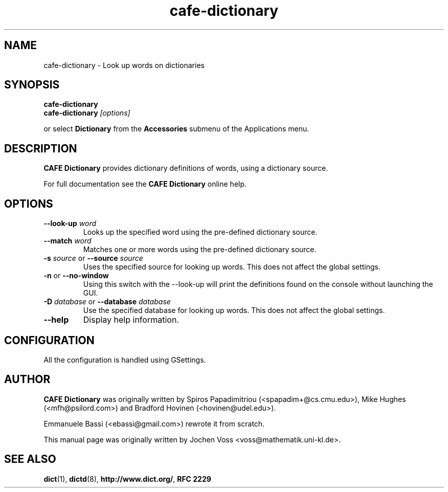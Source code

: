 .\" cafe-dictionary.1 - an online dictionary client
.\" Copyright 2015  CAFE developers
.\" Copyright 2005  Emmanuele Bassi
.\" Copyright 2001  Jochen Voss
.TH cafe-dictionary 1 "Jul 11 2015" "cafe-utils 1.10.2"
.SH NAME
cafe-dictionary \- Look up words on dictionaries
.SH SYNOPSIS
.nf
.BI cafe-dictionary
.br
.BI cafe-dictionary " [options]"
.fi
.sp
or select
.B Dictionary
from the
.B Accessories
submenu of the Applications menu.
.SH DESCRIPTION
.B CAFE Dictionary
provides dictionary definitions of words, using a dictionary source.

For full documentation see the
.B CAFE Dictionary
online help.

.SH OPTIONS
.TP
.BI \-\-look\-up " word"
Looks up the specified word using the pre-defined dictionary source.
.TP
.BI \-\-match " word"
Matches one or more words using the pre-defined dictionary source.
.TP
.BI \-s " source\fR or " \-\-source " source"
Uses the specified source for looking up words.  This does not affect the
global settings.
.TP
.BR \-n " or " \-\-no\-window
Using this switch with the \-\-look\-up will print the definitions found
on the console without launching the GUI.
.TP
.BI \-D " database\fR or " \-\-database " database"
Use the specified database for looking up words. This does not affect the
global settings.
.TP
.B \-\-help
Display help information.
.SH CONFIGURATION
All the configuration is handled using GSettings.
.SH AUTHOR
.B CAFE Dictionary
was originally written by Spiros Papadimitriou (<spapadim+@cs.cmu.edu>), Mike
Hughes (<mfh@psilord.com>) and Bradford Hovinen (<hovinen@udel.edu>).

Emmanuele Bassi (<ebassi@gmail.com>) rewrote it from scratch.

This manual page was originally written by Jochen Voss
<voss@mathematik.uni-kl.de>.

.SH SEE ALSO
.BR dict (1),
.BR dictd (8),
.BR http://www.dict.org/ ,
.B RFC 2229
